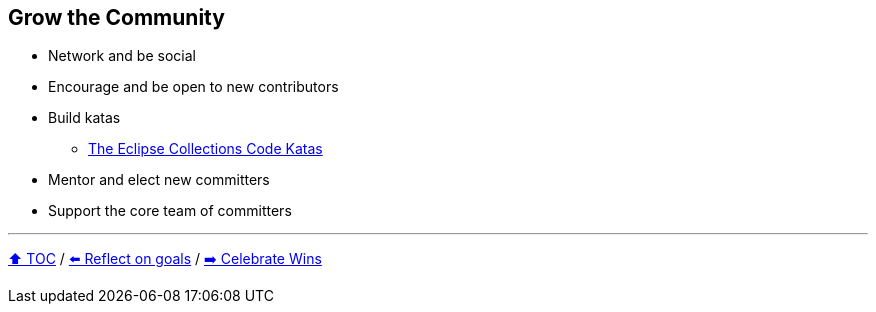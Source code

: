 == Grow the Community

* Network and be social
* Encourage and be open to new contributors
* Build katas
** link:https://donraab.medium.com/the-eclipse-collections-code-katas-d1539d45d104?source=friends_link&sk=48178021311393617d98b64cf9e87fa9[The Eclipse Collections Code Katas]
* Mentor and elect new committers
* Support the core team of committers

---

link:./00_toc.adoc[⬆️ TOC] /
link:06_reflect_on_goals.adoc[⬅️ Reflect on goals] /
link:./08_celebrate_wins.adoc[➡️ Celebrate Wins]
